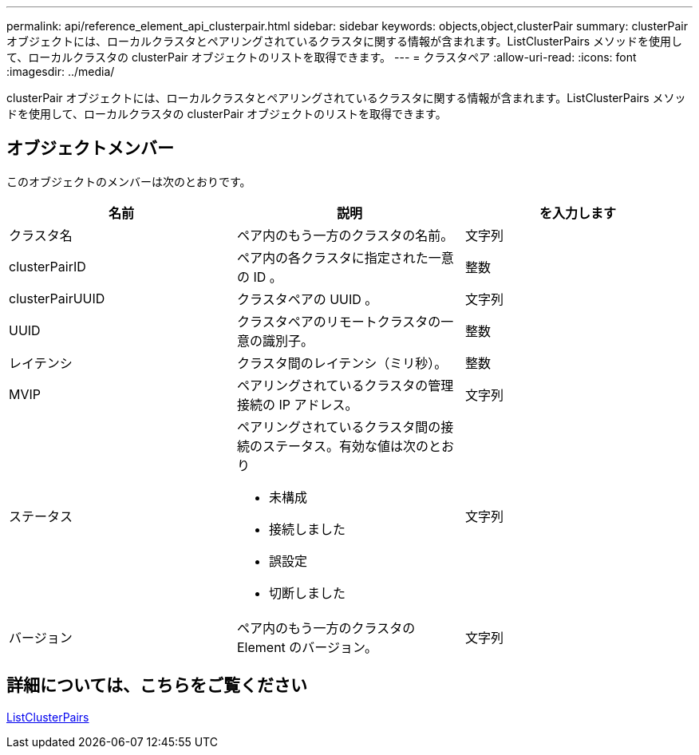 ---
permalink: api/reference_element_api_clusterpair.html 
sidebar: sidebar 
keywords: objects,object,clusterPair 
summary: clusterPair オブジェクトには、ローカルクラスタとペアリングされているクラスタに関する情報が含まれます。ListClusterPairs メソッドを使用して、ローカルクラスタの clusterPair オブジェクトのリストを取得できます。 
---
= クラスタペア
:allow-uri-read: 
:icons: font
:imagesdir: ../media/


[role="lead"]
clusterPair オブジェクトには、ローカルクラスタとペアリングされているクラスタに関する情報が含まれます。ListClusterPairs メソッドを使用して、ローカルクラスタの clusterPair オブジェクトのリストを取得できます。



== オブジェクトメンバー

このオブジェクトのメンバーは次のとおりです。

|===
| 名前 | 説明 | を入力します 


 a| 
クラスタ名
 a| 
ペア内のもう一方のクラスタの名前。
 a| 
文字列



 a| 
clusterPairID
 a| 
ペア内の各クラスタに指定された一意の ID 。
 a| 
整数



 a| 
clusterPairUUID
 a| 
クラスタペアの UUID 。
 a| 
文字列



 a| 
UUID
 a| 
クラスタペアのリモートクラスタの一意の識別子。
 a| 
整数



 a| 
レイテンシ
 a| 
クラスタ間のレイテンシ（ミリ秒）。
 a| 
整数



 a| 
MVIP
 a| 
ペアリングされているクラスタの管理接続の IP アドレス。
 a| 
文字列



 a| 
ステータス
 a| 
ペアリングされているクラスタ間の接続のステータス。有効な値は次のとおり

* 未構成
* 接続しました
* 誤設定
* 切断しました

 a| 
文字列



 a| 
バージョン
 a| 
ペア内のもう一方のクラスタの Element のバージョン。
 a| 
文字列

|===


== 詳細については、こちらをご覧ください

xref:reference_element_api_listclusterpairs.adoc[ListClusterPairs]
